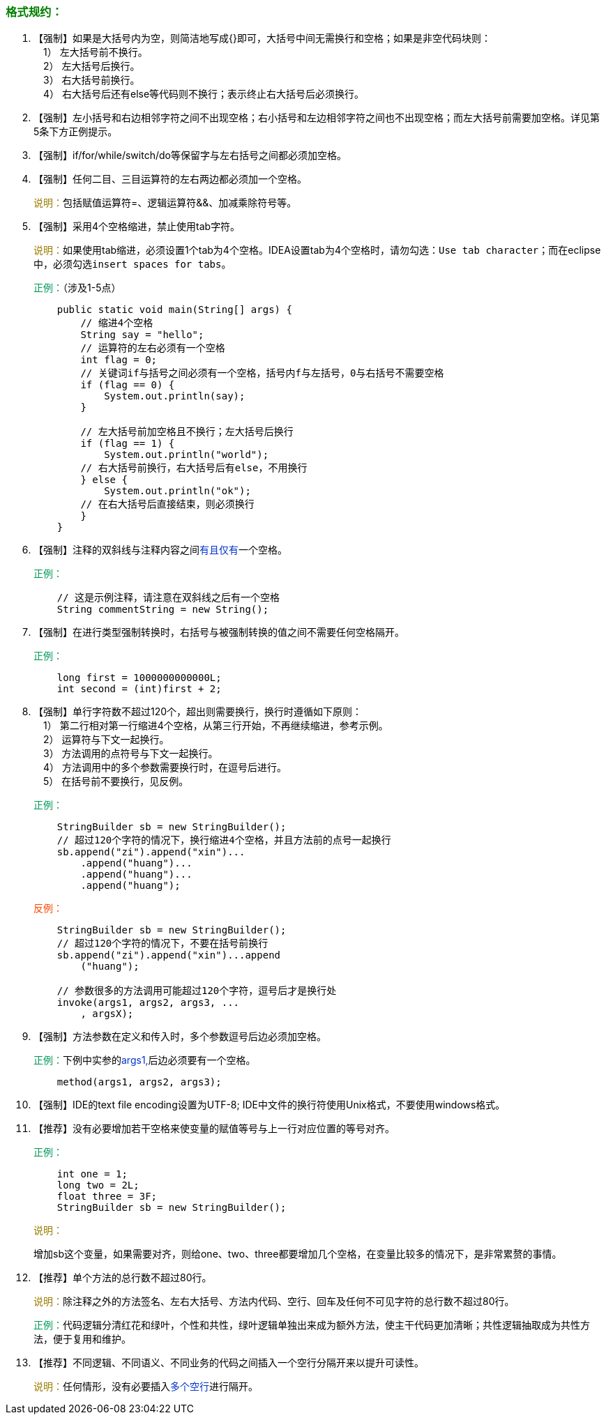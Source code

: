 === +++<font color="green">+++格式规约：+++</font>+++

. 【强制】如果是大括号内为空，则简洁地写成{}即可，大括号中间无需换行和空格；如果是非空代码块则： +
&emsp;1） 左大括号前不换行。 +
&emsp;2） 左大括号后换行。 +
&emsp;3） 右大括号前换行。 +
&emsp;4） 右大括号后还有else等代码则不换行；表示终止右大括号后必须换行。
. 【强制】左小括号和右边相邻字符之间不出现空格；右小括号和左边相邻字符之间也不出现空格；而左大括号前需要加空格。详见第5条下方正例提示。
. 【强制】if/for/while/switch/do等保留字与左右括号之间都必须加空格。
. 【强制】任何二目、三目运算符的左右两边都必须加一个空格。
+
+++<font color="#977C00">+++说明：+++</font>+++包括赋值运算符=、逻辑运算符&&、加减乘除符号等。

. 【强制】采用4个空格缩进，禁止使用tab字符。
+
+++<font color="#977C00">+++说明：+++</font>+++如果使用tab缩进，必须设置1个tab为4个空格。IDEA设置tab为4个空格时，请勿勾选：`Use tab character`；而在eclipse中，必须勾选``insert spaces for tabs``。
+
+++<font color="#019858">+++正例：+++</font>+++（涉及1-5点）
+

[,java]
----
    public static void main(String[] args) {
        // 缩进4个空格
        String say = "hello";
        // 运算符的左右必须有一个空格
        int flag = 0;
        // 关键词if与括号之间必须有一个空格，括号内f与左括号，0与右括号不需要空格
        if (flag == 0) {
            System.out.println(say);
        }

        // 左大括号前加空格且不换行；左大括号后换行
        if (flag == 1) {
            System.out.println("world");
        // 右大括号前换行，右大括号后有else，不用换行
        } else {
            System.out.println("ok");
        // 在右大括号后直接结束，则必须换行
        }
    }
----

. 【强制】注释的双斜线与注释内容之间+++<font color="#0033CC">+++有且仅有+++</font>+++一个空格。
+
+++<font color="#019858">+++正例：+++</font>+++
+
[,java]
----
    // 这是示例注释，请注意在双斜线之后有一个空格
    String commentString = new String();
----

. 【强制】在进行类型强制转换时，右括号与被强制转换的值之间不需要任何空格隔开。
+
+++<font color="#019858">+++正例：+++</font>+++
+
[,java]
----
    long first = 1000000000000L;
    int second = (int)first + 2;
----

. 【强制】单行字符数不超过120个，超出则需要换行，换行时遵循如下原则： +
&emsp;1） 第二行相对第一行缩进4个空格，从第三行开始，不再继续缩进，参考示例。 +
&emsp;2） 运算符与下文一起换行。 +
&emsp;3） 方法调用的点符号与下文一起换行。 +
&emsp;4） 方法调用中的多个参数需要换行时，在逗号后进行。    +
&emsp;5） 在括号前不要换行，见反例。
+
+++<font color="#019858">+++正例：+++</font>+++
+
[,java]
----
    StringBuilder sb = new StringBuilder();
    // 超过120个字符的情况下，换行缩进4个空格，并且方法前的点号一起换行
    sb.append("zi").append("xin")...
        .append("huang")...
        .append("huang")...
        .append("huang");
----
+
+++<font color="#FF4500">+++反例：+++</font>+++
+
[,java]
----
    StringBuilder sb = new StringBuilder();
    // 超过120个字符的情况下，不要在括号前换行
    sb.append("zi").append("xin")...append
        ("huang");

    // 参数很多的方法调用可能超过120个字符，逗号后才是换行处
    invoke(args1, args2, args3, ...
        , argsX);
----

. 【强制】方法参数在定义和传入时，多个参数逗号后边必须加空格。
+
+++<font color="#019858">+++正例：+++</font>+++下例中实参的+++<font color="#0033CC">+++args1,+++</font>+++后边必须要有一个空格。
+
[,java]
----
    method(args1, args2, args3);
----

. 【强制】IDE的text file encoding设置为UTF-8; IDE中文件的换行符使用Unix格式，不要使用windows格式。
. 【推荐】没有必要增加若干空格来使变量的赋值等号与上一行对应位置的等号对齐。
+
+++<font color="#019858">+++正例：+++</font>+++
+
[,java]
----
    int one = 1;
    long two = 2L;
    float three = 3F;
    StringBuilder sb = new StringBuilder();
----
+
+++<font color="#977C00">+++说明：+++</font>+++
+
增加sb这个变量，如果需要对齐，则给one、two、three都要增加几个空格，在变量比较多的情况下，是非常累赘的事情。

. 【推荐】单个方法的总行数不超过80行。
+
+++<font color="#977C00">+++说明：+++</font>+++除注释之外的方法签名、左右大括号、方法内代码、空行、回车及任何不可见字符的总行数不超过80行。
+
+++<font color="#019858">+++正例：+++</font>+++代码逻辑分清红花和绿叶，个性和共性，绿叶逻辑单独出来成为额外方法，使主干代码更加清晰；共性逻辑抽取成为共性方法，便于复用和维护。

. 【推荐】不同逻辑、不同语义、不同业务的代码之间插入一个空行分隔开来以提升可读性。
+
+++<font color="#977C00">+++说明：+++</font>+++任何情形，没有必要插入+++<font color="#0033CC">+++多个空行+++</font>+++进行隔开。